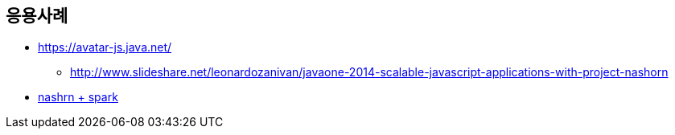 == 응용사례 
* https://avatar-js.java.net/
** http://www.slideshare.net/leonardozanivan/javaone-2014-scalable-javascript-applications-with-project-nashorn
* https://github.com/cmichon/nashorn-spark-ng-helloworld/blob/master/app.js[nashrn + spark]
